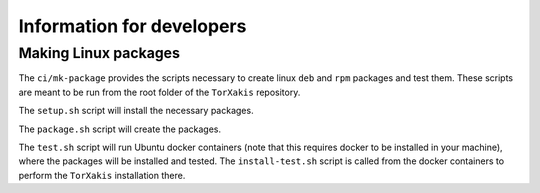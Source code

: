 Information for developers
==========================

Making Linux packages
---------------------

The ``ci/mk-package`` provides the scripts necessary to create linux ``deb``
and ``rpm`` packages and test them. These scripts are meant to be run from the
root folder of the ``TorXakis`` repository.

The ``setup.sh`` script will install the necessary packages.

The ``package.sh`` script will create the packages.

The ``test.sh`` script will run Ubuntu docker containers (note that this
requires docker to be installed in your machine), where the packages will be
installed and tested. The ``install-test.sh`` script is called from the docker
containers to perform the ``TorXakis`` installation there.


